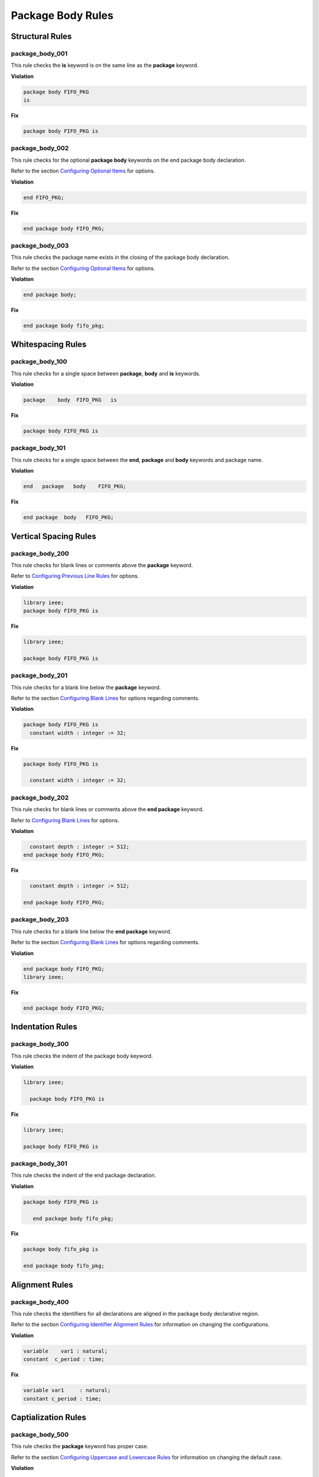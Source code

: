 Package Body Rules
------------------

Structural Rules
################

package_body_001
^^^^^^^^^^^^^^^^

This rule checks the **is** keyword is on the same line as the **package** keyword.

**Violation**

.. code-block:: vhdl

   package body FIFO_PKG
   is

**Fix**

.. code-block:: vhdl

   package body FIFO_PKG is

package_body_002
^^^^^^^^^^^^^^^^

This rule checks for the optional **package body** keywords on the end package body declaration.

Refer to the section `Configuring Optional Items <configuring_optional_items.html>`_ for options.

**Violation**

.. code-block:: vhdl

   end FIFO_PKG;

**Fix**

.. code-block:: vhdl

   end package body FIFO_PKG;

package_body_003
^^^^^^^^^^^^^^^^

This rule checks the package name exists in the closing of the package body declaration.

Refer to the section `Configuring Optional Items <configuring_optional_items.html>`_ for options.

**Violation**

.. code-block:: vhdl

   end package body;

**Fix**

.. code-block:: vhdl

   end package body fifo_pkg;

Whitespacing Rules
##################

package_body_100
^^^^^^^^^^^^^^^^

This rule checks for a single space between **package**, **body** and **is** keywords.

**Violation**

.. code-block:: vhdl

   package    body  FIFO_PKG   is

**Fix**

.. code-block:: vhdl

   package body FIFO_PKG is

package_body_101
^^^^^^^^^^^^^^^^

This rule checks for a single space between the **end**, **package** and **body** keywords and package name.

**Violation**

.. code-block:: vhdl

   end   package   body    FIFO_PKG;

**Fix**

.. code-block:: vhdl

   end package  body   FIFO_PKG;

Vertical Spacing Rules
######################

package_body_200
^^^^^^^^^^^^^^^^

This rule checks for blank lines or comments above the **package** keyword.

Refer to `Configuring Previous Line Rules <configuring.html#configuring-previous-line-rules>`_ for options.

**Violation**

.. code-block:: vhdl

   library ieee;
   package body FIFO_PKG is

**Fix**

.. code-block:: vhdl

   library ieee;

   package body FIFO_PKG is

package_body_201
^^^^^^^^^^^^^^^^

This rule checks for a blank line below the **package** keyword.

Refer to the section `Configuring Blank Lines <configuring_blank_lines.html>`_ for options regarding comments.

**Violation**

.. code-block:: vhdl

   package body FIFO_PKG is
     constant width : integer := 32;

**Fix**

.. code-block:: vhdl

   package body FIFO_PKG is

     constant width : integer := 32;

package_body_202
^^^^^^^^^^^^^^^^

This rule checks for blank lines or comments above the **end package** keyword.

Refer to `Configuring Blank Lines <configuring.html#configuring-blank-lines.html>`_ for options.

**Violation**

.. code-block:: vhdl

     constant depth : integer := 512;
   end package body FIFO_PKG;

**Fix**

.. code-block:: vhdl

     constant depth : integer := 512;

   end package body FIFO_PKG;

package_body_203
^^^^^^^^^^^^^^^^

This rule checks for a blank line below the **end package** keyword.

Refer to the section `Configuring Blank Lines <configuring_blank_lines.html>`_ for options regarding comments.

**Violation**

.. code-block:: vhdl

   end package body FIFO_PKG;
   library ieee;

**Fix**

.. code-block:: vhdl

   end package body FIFO_PKG;

Indentation Rules
#################

package_body_300
^^^^^^^^^^^^^^^^

This rule checks the indent of the package body keyword.

**Violation**

.. code-block:: vhdl

   library ieee;

     package body FIFO_PKG is

**Fix**

.. code-block:: vhdl

   library ieee;

   package body FIFO_PKG is

package_body_301
^^^^^^^^^^^^^^^^

This rule checks the indent of the end package declaration.

**Violation**

.. code-block:: vhdl

   package body FIFO_PKG is

      end package body fifo_pkg;

**Fix**

.. code-block:: vhdl

   package body fifo_pkg is

   end package body fifo_pkg;

Alignment Rules
###############

package_body_400
^^^^^^^^^^^^^^^^

This rule checks the identifiers for all declarations are aligned in the package body declarative region.

Refer to the section `Configuring Identifier Alignment Rules <configuring_declaration_identifier_alignment.html>`_ for information on changing the configurations.

**Violation**

.. code-block:: vhdl

   variable    var1 : natural;
   constant  c_period : time;

**Fix**

.. code-block:: vhdl

   variable var1     : natural;
   constant c_period : time;

Captialization Rules
####################

package_body_500
^^^^^^^^^^^^^^^^

This rule checks the **package** keyword has proper case.

Refer to the section `Configuring Uppercase and Lowercase Rules <configuring_case.html>`_ for information on changing the default case.

**Violation**

.. code-block:: vhdl

   PACKAGE body FIFO_PKG is

**Fix**

.. code-block:: vhdl

   package body FIFO_PKG is

package_body_501
^^^^^^^^^^^^^^^^

This rule checks the **body** keyword has proper case.

Refer to the section `Configuring Uppercase and Lowercase Rules <configuring_case.html>`_ for information on changing the default case.

**Violation**

.. code-block:: vhdl

   package BODY FIFO_PKG is

**Fix**

.. code-block:: vhdl

   package body FIFO_PKG is

package_body_502
^^^^^^^^^^^^^^^^

This rule checks the package name has proper case in the package declaration.

Refer to the section `Configuring Uppercase and Lowercase Rules <configuring_case.html>`_ for information on changing the default case.

**Violation**

.. code-block:: vhdl

   package body FIFO_PKG is

**Fix**

.. code-block:: vhdl

   package body fifo_pkg is

package_body_503
^^^^^^^^^^^^^^^^

This rule checks the **is** keyword has proper case.

Refer to the section `Configuring Uppercase and Lowercase Rules <configuring_case.html>`_ for information on changing the default case.

**Violation**

.. code-block:: vhdl

   package fifo_pkg IS

**Fix**

.. code-block:: vhdl

   package fifo_pkg is

package_body_504
^^^^^^^^^^^^^^^^

This rule checks the **end** keyword has proper case.

Refer to the section `Configuring Uppercase and Lowercase Rules <configuring_case.html>`_ for information on changing the default case.

**Violation**

.. code-block:: vhdl

   END package fifo_pkg;

**Fix**

.. code-block:: vhdl

   end package fifo_pkg;

package_body_505
^^^^^^^^^^^^^^^^

This rule checks the **package** keyword in the **end package body** has proper case.

Refer to the section `Configuring Uppercase and Lowercase Rules <configuring_case.html>`_ for information on changing the default case.

**Violation**

.. code-block:: vhdl

   end PACKAGE body fifo_pkg;

**Fix**

.. code-block:: vhdl

   end package body fifo_pkg;

package_body_506
^^^^^^^^^^^^^^^^

This rule checks the **body** keyword in the **end package body** has proper case.

Refer to the section `Configuring Uppercase and Lowercase Rules <configuring_case.html>`_ for information on changing the default case.

**Violation**

.. code-block:: vhdl

   end package BODY fifo_pkg;

**Fix**

.. code-block:: vhdl

   end package body fifo_pkg;

package_body_507
^^^^^^^^^^^^^^^^

This rule checks the package name has proper case on the end package declaration.

Refer to the section `Configuring Uppercase and Lowercase Rules <configuring_case.html>`_ for information on changing the default case.

**Violation**

.. code-block:: vhdl

   end package body FIFO_PKG;

**Fix**

.. code-block:: vhdl

   end package fifo_pkg;

Naming Convention Rules
#######################

package_body_600
^^^^^^^^^^^^^^^^

This rule checks for valid suffixes on package body identifiers.
The default package suffix is *_pkg*.

Refer to the section `Configuring Prefix and Suffix Rules <configuring_prefix_suffix.html>`_ for information on changing the allowed suffixes.

**Violation**

.. code-block:: vhdl

   package body foo is

**Fix**

.. code-block:: vhdl

   package body foo_pkg is

package_body_601
^^^^^^^^^^^^^^^^

This rule checks for valid prefixes on package body identifiers.
The default package prefix is *pkg_*.

Refer to the section `Configuring Prefix and Suffix Rules <configuring_prefix_suffix.html>`_ for information on changing the allowed prefixes.

**Violation**

.. code-block:: vhdl

   package body foo is

**Fix**

.. code-block:: vhdl

   package body pkg_foo is

